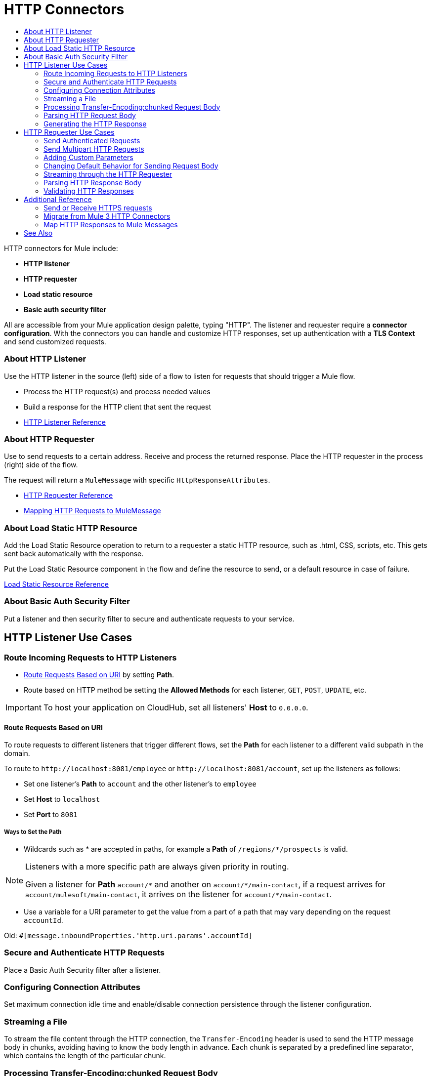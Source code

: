 = HTTP Connectors
:keywords: anypoint studio, esb, connectors, http, https, http headers, query parameters, rest, raml
:toc:
:toc-title:



toc::[]


HTTP connectors for Mule include:

* *HTTP listener*
* *HTTP requester*
* *Load static resource*
* *Basic auth security filter*

All are accessible from your Mule application design palette, typing "HTTP". The listener and requester require a *connector configuration*. With the connectors you can handle and customize HTTP responses, set up authentication with a *TLS Context* and send customized requests.

=== About HTTP Listener

Use the HTTP listener in the source (left) side of a flow to listen for requests that should trigger a Mule flow.

* Process the HTTP request(s) and process needed values
* Build a response for the HTTP client that sent the request
* link:/mule-user-guide/v/latest/http-listener-reference[HTTP Listener Reference]
// List special configuration procedures from above doc below

=== About HTTP Requester

Use to send requests to a certain address. Receive and process the returned response. Place the HTTP requester in the process (right) side of the flow.

The request will return a `MuleMessage` with specific `HttpResponseAttributes`.

* link:/mule-user-guide/v/latest/http-request-reference[HTTP Requester Reference]
* link:/mule-user-guide/v/3.8/http-listener-connector#mapping-between-http-requests-and-mule-messages[Mapping HTTP Requests to MuleMessage]

// List special configuration procedures from above doc below

=== About Load Static HTTP Resource

Add the Load Static Resource operation to return to a requester a static HTTP resource, such as .html, CSS, scripts, etc. This gets sent back automatically with the response.

Put the Load Static Resource component in the flow and define the resource to send, or a default resource in case of failure.

link:/load-static-resource-reference[Load Static Resource Reference]

=== About Basic Auth Security Filter

Put a listener and then security filter to secure and authenticate requests to your service.

== HTTP Listener Use Cases

=== Route Incoming Requests to HTTP Listeners

* link:/#route-path[Route Requests Based on URI] by setting *Path*.
* Route based on HTTP method be setting the *Allowed Methods* for each listener, `GET`, `POST`, `UPDATE`, etc.

[IMPORTANT]
To host your application on CloudHub, set all listeners' *Host* to `0.0.0.0`.

[[route-path]]
==== Route Requests Based on URI

To route requests to different listeners that trigger different flows, set the *Path* for each listener to a different valid subpath in the domain.

To route to `+http://localhost:8081/employee+` or `+http://localhost:8081/account+`, set up the listeners as follows:

* Set one listener's *Path* to `account` and the other listener's to `employee`
* Set *Host* to `localhost`
* Set *Port* to `8081`


===== Ways to Set the Path

* Wildcards such as * are accepted in paths, for example a *Path* of `/regions/*/prospects` is valid.

[NOTE]
====
Listeners with a more specific path are always given priority in routing.

Given a listener for *Path* `account/\*` and another on `account/*/main-contact`, if a request arrives for `account/mulesoft/main-contact`, it arrives on the listener for `account/*/main-contact`.
====

* Use a variable for a URI parameter to get the value from a part of a path that may vary depending on the request `accountId`.

Old: `#[message.inboundProperties.'http.uri.params'.accountId]`


=== Secure and Authenticate HTTP Requests

Place a Basic Auth Security filter after a listener.

=== Configuring Connection Attributes

Set maximum connection idle time and enable/disable connection persistence through the listener configuration.

=== Streaming a File

To stream the file content through the HTTP connection, the `Transfer-Encoding` header is used to send the HTTP message body in chunks, avoiding having to know the body length in advance. Each chunk is separated by a predefined line separator, which contains the length of the particular chunk.

=== Processing Transfer-Encoding:chunked Request Body

* When HTTP request has a `Transfer-Encoding:chunked` header, the listener decodes the body into an `InputStream` automatically.
* `Transfer-encoding` header is used to send the HTTP message body in chunks, so you do not need to know the body length in advance. Each chunk is separated by a predefined line separator, which contains the length of the particular chunk

=== Parsing HTTP Request Body

The *Parse request* field can be toggled to *true* or set dynamically using an expression.

=== Generating the HTTP Response

Optionally set up the HTTP response so that it contains the desired body, attachment, headers and status. The response body is generated from the Mule message payload.

The only exceptional scenarios are when the payload is a `Map` or there are attachments `multipart/form-data` in the message.

==== Generating the Response Body

.Response properties when payload of type `Map`
[%header]
|===
|Payload |Response Body |Response Header
|Map |`application/x-www-form-urlencoded` | `Content-Type: application/x-www-form-urlencoded`
|===

==== Generating Response with Attachments

Message outbound attachments are used. Message payload is not used.

.Response properties when Mule Message has Attachments
[%header]
|===
|Payload |Response Body |Response Header
|Not used |`multipart/form-data` | link:/#gen-header[Set the header explicitly]
|===

[[gen-header]]
==== Generating HTTP Response Headers

Response headers are generated from outbound properties which the exception of an outbound property named "Connection", "Host", or "Transfer-Encoding".
//TODO

*Other topics*:

* link:/#set-header-ex[Set Header Explicitly using Properties]
* link:/#disable-headers[Disable outbound properties as headers] in response
* Set Headers in the Listener Configuration
//TODO confirm use of properties in Mule 4? Are these set in Configuration?

[[set-header-ex]]
==== Set Header Explicitly

* Set a header using the Property Transformer `<set-property>`.
* Use Response Builder to set headers, even dynamically
* Set the HTTP status code and reason phrase using Property Transformer
//TODO confirm how to set headers

[[disable-headers]]
==== Disable Outbound Properties as Headers

In the HTTP Listener properties editor, in the *Response Settings* section.
//TODO confirm what should be done "Create child?"

==== Other Response Details

Normally, HTTP Listener computes the length of the payload and sets the value of the `Content-Length` header.

* If the payload is an `InputStream`, the HTTP listener adds a `Transfer-Encoding:chunked` header to the response
** For all other cases, HTTP listener computes the length of the payload and sets the value of the `Content-Length`
* Override the listener's attempts to set `Content-Length` or `Transfer-Encoding` by setting the *Response streaming mode*.

For streaming options in the HTTP Requester, see link:/#stream-requester[How to Stream through Requester]


== HTTP Requester Use Cases

=== Send Authenticated Requests

link:/mule-user-guide/v/latest/authentication-in-http-requests[Authenticated Requests], via *Basic Authentication, Digest and OAuth*

=== Send Multipart HTTP Requests

Use an Attachment component from the palette to upload the file in a POST request with `ContentType: multipart/form-data`. Each attachment is sent in parts.
//TODO how to?

=== Adding Custom Parameters

The HTTP requester allows you to include maps or singles of the following parameter types:

* query params
* URI params
* headers

=== Changing Default Behavior for Sending Request Body


The message *payload* is the body of the request, except for with methods `GET`, `HEAD` and `OPTIONS`, which mean sending HTTP requests with an empty body (the payload of the Mule message won’t be used at all). If you need to change this default behavior, you can specify in the *Request Builder*.
//TODO: confirm

Customize the body of the request using the `source` and `target` attributes.
//TODO how to access now?

==== Additional Custom Parameters

* Send form parameters with your request, included in the Mule message payload
* Include attachments in your request by adding an Attachment building block to your flow.
//TODO how else to send attachments?
* Set headers, URI parameters explicitly or dynamically, using DataWeave language.
* Send form parameters in `POST` request

[[stream-requester]]
=== Streaming through the HTTP Requester

To do so, set the attribute *Request streaming mode*. When streaming, request contains `Transfer-Encoding` header and sends body in chunks until stream consumed; it does not contain the `Content-Length` header.

=== Parsing HTTP Response Body

As with the listener, when HTTP responses have a content type of `application/x-www-form-urlencoded` or `multipart/form-data`, the HTTP Requester automatically parses the message. You can disable this parsing functionality.

=== Validating HTTP Responses

You can set an expression to do this from *Response Settings*.
//TODO how to do this now. Before was done from Success Status Code Validator?

== Additional Reference

Other attributes in this connector allow you to set up more advanced functionality such as response timeout, set whether redirects are followed, cookies gathered from responses and if responses are parsed.

=== Send or Receive HTTPS requests

Set the protocol to HTTP in the configuration.

[NOTE]
Configuration depends on whether you have a HTTP server or client and whether or not you need two-way authentication.

Configure a TLS Context (keystore and/or trust store) to set up HTTPS (see
link:/mule-user-guide/v/3.8/tls-configuration[TLS Configuration]). Setting both a trust store and a key store means having two-way TLS.

*One-way scenarios*

- Server implements *key store* to enforce client authentication
- Client implements *trust store* (JVM's will be used if not provided)

=== Migrate from Mule 3 HTTP Connectors

Mule 3.0
Mule 3.6
Mule 4
//TODO

=== Map HTTP Responses to Mule Messages

An HTTP response is mapped to the Mule message in exactly the same way that the HTTP request is mapped to a Mule message in the HTTP Listener Connector, except that the following elements don’t apply to HTTP responses:

* Query parameters
* URI parameters
* All inbound properties related to the HTTP request URI

In addition, the HTTP Request Connector adds the following inbound properties to the Mule message when receiving a response:

`http.status`: Status code of the HTTP response
`http.reason`: Reason phrase of the HTTP response



== See Also

* See the link:/mule-user-guide/v/3.8/http-connector-reference[full reference]﻿ for the available XML configurable options in this connector.
